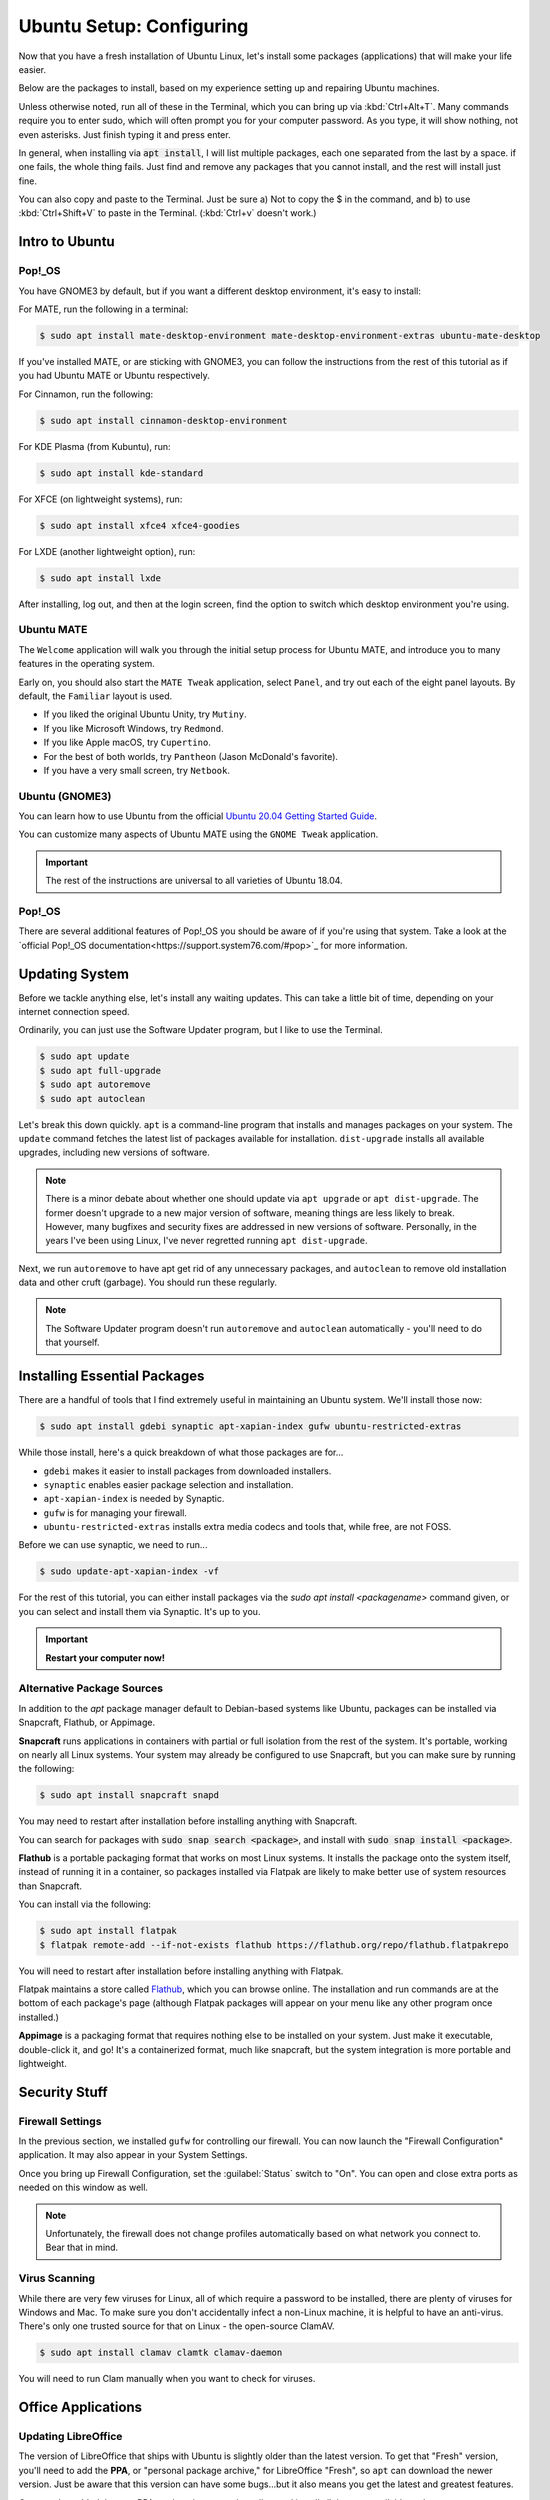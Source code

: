 Ubuntu Setup: Configuring
##################################

Now that you have a fresh installation of Ubuntu Linux, let's install some
packages (applications) that will make your life easier.

Below are the packages to install, based on my experience setting up and
repairing Ubuntu machines.

Unless otherwise noted, run all of these in the Terminal, which you can bring up
via :kbd:`Ctrl+Alt+T`. Many commands require you to enter sudo, which will often
prompt you for your computer password. As you type, it will show nothing, not
even asterisks. Just finish typing it and press enter.

In general, when installing via :code:`apt install`, I will list multiple
packages, each one separated from the last by a space. if one fails, the whole
thing fails. Just find and remove any packages that you cannot install, and
the rest will install just fine.

You can also copy and paste to the Terminal. Just be sure a) Not to copy the
$ in the command, and b) to use :kbd:`Ctrl+Shift+V` to paste in the Terminal.
(:kbd:`Ctrl+v` doesn't work.)

Intro to Ubuntu
================================================

Pop!_OS
------------------------------------------------

You have GNOME3 by default, but if you want a different desktop environment,
it's easy to install:

For MATE, run the following in a terminal:

..  code-block:: bash

    $ sudo apt install mate-desktop-environment mate-desktop-environment-extras ubuntu-mate-desktop

If you've installed MATE, or are sticking with GNOME3, you can follow the
instructions from the rest of this tutorial as if you had Ubuntu MATE or
Ubuntu respectively.

For Cinnamon, run the following:

..  code-block:: bash

    $ sudo apt install cinnamon-desktop-environment

For KDE Plasma (from Kubuntu), run:

..  code-block:: bash

    $ sudo apt install kde-standard

For XFCE (on lightweight systems), run:

..  code-block:: bash

    $ sudo apt install xfce4 xfce4-goodies

For LXDE (another lightweight option), run:

..  code-block:: bash

    $ sudo apt install lxde

After installing, log out, and then at the login screen, find the option to
switch which desktop environment you're using.

Ubuntu MATE
------------------------------------------------

The ``Welcome`` application will walk you through the initial setup process
for Ubuntu MATE, and introduce you to many features in the operating system.

Early on, you should also start the ``MATE Tweak`` application, select
``Panel``, and try out each of the eight panel layouts. By default, the
``Familiar`` layout is used.

- If you liked the original Ubuntu Unity, try ``Mutiny``.
- If you like Microsoft Windows, try ``Redmond``.
- If you like Apple macOS, try ``Cupertino``.
- For the best of both worlds, try ``Pantheon`` (Jason McDonald's favorite).
- If you have a very small screen, try ``Netbook``.

Ubuntu (GNOME3)
------------------------------------------------

You can learn how to use Ubuntu from the official
`Ubuntu 20.04 Getting Started Guide <https://help.ubuntu.com/stable/ubuntu-help/getting-started.html.en>`_.

You can customize many aspects of Ubuntu MATE using the ``GNOME Tweak``
application.

..  important:: The rest of the instructions are universal to all varieties
    of Ubuntu 18.04.

Pop!_OS
------------------------------------------------

There are several additional features of Pop!_OS you should be aware of if
you're using that system. Take a look at the
`official Pop!_OS documentation<https://support.system76.com/#pop>`_
for more information.

Updating System
================================================

Before we tackle anything else, let's install any waiting updates. This can
take a little bit of time, depending on your internet connection speed.

Ordinarily, you can just use the Software Updater program, but I like to
use the Terminal.

..  code-block:: bash

    $ sudo apt update
    $ sudo apt full-upgrade
    $ sudo apt autoremove
    $ sudo apt autoclean

Let's break this down quickly. ``apt`` is a command-line program that installs
and manages packages on your system. The ``update`` command fetches the
latest list of packages available for installation. ``dist-upgrade``
installs all available upgrades, including new versions of software.

..  note:: There is a minor debate about whether one should update via
    ``apt upgrade`` or ``apt dist-upgrade``. The former doesn't upgrade to a new
    major version of software, meaning things are less likely to break.
    However, many bugfixes and security fixes are addressed in new versions
    of software. Personally, in the years I've been using Linux, I've never
    regretted running ``apt dist-upgrade``.

Next, we run ``autoremove`` to have apt get rid of any unnecessary packages,
and ``autoclean`` to remove old installation data and other cruft (garbage).
You should run these regularly.

..  note:: The Software Updater program doesn't run ``autoremove`` and ``autoclean``
    automatically - you'll need to do that yourself.

Installing Essential Packages
=============================================

There are a handful of tools that I find extremely useful in maintaining an
Ubuntu system. We'll install those now:

..  code-block:: bash

    $ sudo apt install gdebi synaptic apt-xapian-index gufw ubuntu-restricted-extras

While those install, here's a quick breakdown of what those packages are for...

- ``gdebi`` makes it easier to install packages from downloaded installers.
- ``synaptic`` enables easier package selection and installation.
- ``apt-xapian-index`` is needed by Synaptic.
- ``gufw`` is for managing your firewall.
- ``ubuntu-restricted-extras`` installs extra media codecs and tools that, while free, are not FOSS.

Before we can use synaptic, we need to run...

..  code-block:: bash

    $ sudo update-apt-xapian-index -vf

For the rest of this tutorial, you can either install packages via the
`sudo apt install <packagename>` command given, or you can
select and install them via Synaptic. It's up to you.

..  important:: **Restart your computer now!**

Alternative Package Sources
---------------------------------------

In addition to the `apt` package manager default to Debian-based systems
like Ubuntu, packages can be installed via Snapcraft, Flathub, or Appimage.

**Snapcraft** runs applications in containers with partial or full isolation
from the rest of the system. It's portable, working on nearly all Linux systems.
Your system may already be configured to use Snapcraft, but you can make sure
by running the following:

..  code-block:: bash

    $ sudo apt install snapcraft snapd

You may need to restart after installation before installing anything with
Snapcraft.

You can search for packages with :code:`sudo snap search <package>`, and
install with :code:`sudo snap install <package>`.

**Flathub** is a portable packaging format that works on most Linux systems.
It installs the package onto the system itself, instead of running it in a
container, so packages installed via Flatpak are likely to make better use of
system resources than Snapcraft.

You can install via the following:

..  code-block:: bash

    $ sudo apt install flatpak
    $ flatpak remote-add --if-not-exists flathub https://flathub.org/repo/flathub.flatpakrepo

You will need to restart after installation before installing anything with
Flatpak.

Flatpak maintains a store called `Flathub <https://flathub.org/home>`_, which
you can browse online. The installation and run commands are at the bottom of
each package's page (although Flatpak packages will appear on your menu like
any other program once installed.)

**Appimage** is a packaging format that requires nothing else to be installed
on your system. Just make it executable, double-click it, and go! It's a
containerized format, much like snapcraft, but the system integration is more
portable and lightweight.

Security Stuff
==========================================

Firewall Settings
------------------------

In the previous section, we installed ``gufw`` for controlling our firewall.
You can now launch the "Firewall Configuration" application. It may also appear
in your System Settings.

Once you bring up Firewall Configuration, set the :guilabel:`Status` switch
to "On". You can open and close extra ports as needed on this window as well.

..  note:: Unfortunately, the firewall does not change profiles automatically
    based on what network you connect to. Bear that in mind.

Virus Scanning
------------------------

While there are very few viruses for Linux, all of which require a password to
be installed, there are plenty of viruses for Windows and Mac. To make sure
you don't accidentally infect a non-Linux machine, it is helpful to have an
anti-virus. There's only one trusted source for that on Linux -
the open-source ClamAV.

..  code-block:: bash

    $ sudo apt install clamav clamtk clamav-daemon

You will need to run Clam manually when you want to check for viruses.

Office Applications
==========================================

Updating LibreOffice
-----------------------------

The version of LibreOffice that ships with Ubuntu is slightly older than the
latest version. To get that "Fresh" version, you'll need to add the
**PPA**, or "personal package archive," for LibreOffice "Fresh", so ``apt``
can download the newer version. Just be aware that this version can have
some bugs...but it also means you get the latest and greatest features.

Once you've added the new PPA, update the apt package lists and install all
the now-available updates.

..  code-block:: bash

    $ sudo add-apt-repository ppa:libreoffice/ppa
    $ sudo apt update
    $ sudo apt dist-upgrade

Alternative Office Suites
-----------------------------

While we use LibreOffice for all of our document work at MousePaw Media, there
are three other office suites available that might be useful to you personally.

Calligra
^^^^^^^^^^^^^^^^

One is `Calligra <https://duckduckgo.com/?q=calligra&t=opera&ia=web>`_,
which sports a rather usual interface. Some people love it, and some people
hate it. If you'd like to try it out, just install the ``calligra`` package.

FreeOffice
^^^^^^^^^^^^^^^^^

If you're pining for the familiar design of Microsoft Office™, consider the
proprietary **FreeOffice**. It is completely free on both Windows and Linux,
and is designed to completely replace Word, Excel, and PowerPoint. Best of all,
it is capable of working with both the Office and OpenDocument formats.

You can download FreeOffice from `the FreeOffice webside <www.freeoffice.com/>`_.
Click ``Download``, and register as a user to receive your product key. Then,
download ``FreeOffice for Linux`` from that page. Save the ``*.deb`` file to
your computer, and then browse to it in your File Browser. Right-click it and
open with "GDebi Package Installer", then click :guilabel:`Install`.

Web Browser
==============================

Installing Brave or Chrome
--------------------------------

**Firefox** is installed by default, and works quite well. However, there are a
number of other browsers available. On Ubuntu MATE, these can all be installed
using the ``Software Boutique``. On Ubuntu, most can be installed from
``Software``. (Vivaldi must be installed by downloading the official ``.DEB``
file from their website.)

- **Brave**: A privacy-focused browser. `brave.com <https://www.brave.com/>`_
- **Chromium**: The open source version of the Google Chrome browser.
  (We recommend this over Google Chrome for privacy reasons.)
- **Vivaldi**: A highly customizable browser, based on Chromium. `vivaldi.com <https://vivaldi.com/>`_

A Note On Web Search Engines
--------------------------------------

When most people think 'web search', they say "Google!" However, there are
two problems with Google, and many other search engines:

1) Tracking: Google tracks your web history, search data, and a bunch of
   other personal stuff. A lot of this information is used to advertise to you.
2) The Bubble: Google will adjust search results to show you what it thinks
   you want to see, making it harder to find objective information.

DuckDuckGo is an open-source search engine that is dedicated to total privacy.
They will never track or use your history or web searches in any way. This
also means that the results you get for a web search will be the same as for
anyone else!

In addition to this, DuckDuckGo offers a number of unique features!

- Search inside thousands of websites with **bangs**: searching "!w butterflies"
  searches Wikipedia for "butterflies". Use "!a" for Amazon, "!g" for Google,
  "!nasa" for NASA, and thousands of others!
- One of the largest collections of "instant answers," all open source. Try
  "weather in spokane", "dancing cat gif", "python syntax", or "ubuntu unity
  cheatsheet" (*I* made that last one!)
- Customizable interface - colors, text, and layout.
- Always-on SSL search - no one else can spy on you either!
- The option to turn off all ads.
- Web of Trust integration.
- All results on one page.
- Search by region.

To set DuckDuckGo as your default search engine, follow these instructions:

In Brave
^^^^^^^^^^^^^^^^^^^^^^
Click the hamburger menu (upper right, just below the Lion shield), and
click :guilabel:`Settings...`. Select :guilabel:`Search` from the left.
Click the "DuckDuckGo" line to set that as the default search engine.

In Chrome/Chromium
^^^^^^^^^^^^^^^^^^^^^^
Go to the menu (upper right of Chrome) and click :guilabel:`Settings`. Scroll
down to "Search". If "DuckDuckGo" is not in the list (which, suspiciously,
it has been absent from for years), click :guilabel:`Manage search engines...`.
Towards the bottom, in the box marked "Add a new search engine", type
"DuckDuckGo". For "Keyword" type "duckduckgo.com", and for "URL" type
"https://duckduckgo.com/". Press :kbd:`Enter`. Then, hover over the new entry
in the list and click :guilabel:`Make default`.

In Firefox
^^^^^^^^^^^^^^^^^^^^^^
Go to the menu (upper right of Firefox) and click :guilabel:`Preferences`.
Click :guilabel:`Search` on the left side, and select "DuckDuckGo" from the
menu under "Default Search Engine".

In Vivaldi
^^^^^^^^^^^^^^^^^^^^^^
Go to the menu (upper left of Vivaldi) and :guilabel:`Tools` → :guilabel:`Settings`.
Select :guilabel:`Search`, select ``DuckDuckGo`` from the list of Search Engines,
and check the boxes :guilabel:`Set as Default Search` and
:guilabel:`Set as Private Search`. Click :guilabel:`Save`.

DVD Playback
====================================

..  warning:: Under the DMCA, it is technically *illegal* to play any disc with
    copy protection on Linux (unless you use the non-free Fluendo DVD Player
    application). DVDs with copy protection have a label indicating it on the
    case, usually on the bottom of the back of the case. To date, there has
    never been legal action taken against a user for playing copy-protected
    DVDs on Linux, and the viability of the law is under heavy debate. Just
    be aware of the law and decide for yourself.

Want to play DVDs? Yes, Ubuntu can do that, but you have to set it up first.

..  code-block:: bash

    $ sudo apt install libdvd-pkg
    $ sudo dpkg-reconfigure libdvd-pkg

..  note:: In my experience, mpv Media Player (package ``mpv``) provides the
    best video and DVD playback experience.

Helpful Settings
===========================================

Keyboard Settings
--------------------------------------------

There are two keyboard settings I always change when I set up Ubuntu.

Ctrl+Alt+Delete
^^^^^^^^^^^^^^^^^^^^^^^^^^^

The first is to duplicate Windows' Ctrl+Alt+Del functionality, which is
sadly missing by default on Linux. Thankfully, you can set up custom
keyboard shortcuts for anything you like, so adding that in is easy!

First, we need to free up the keyboard shortcut for our use.
Bring up the ``Keyboard Shortcuts`` application (``Keyboard`` on GNOME).
Under the :guilabel:`Desktop` section, double-click the ``Ctrl-Alt-Delete``
entry in the row for "Log out" and press :kbd:`Ctrl+Alt+Backspace`. This will
be the keyboard shortcut if you want to quickly log off your computer.

Now, click :guilabel:`+ Add` at the bottom of the screen. Set the name to
"System Monitor" and the command to :code:`gnome-system-monitor` on Ubuntu,
or :code:`mate-system-monitor` on Ubuntu MATE. Press :guilabel:`Apply`.

Finally, double-click ``Disabled`` on the "System Monitor" row in the list and press
:kbd:`Ctrl+Alt+Delete`.

..  note:: If you're on Linux Mint, :kbd:`Ctrl+Alt+Delete` is already used for
    restarting the system. You can probably shut this off in Startup Applications.

Compose Key
^^^^^^^^^^^^^^^^^^^^^^^^^^^^^^^^^

One of the coolest features in Ubuntu is the ability to type accented
characters very quickly. To do this, you'll need to turn on your Compose Key.

Ubuntu MATE
""""""""""""""""""""""""""""""""""

Bring up the ``Keyboard`` preferences. Click :guilabel:`Layouts` and
:guilabel:`Options...`. Find and click :guilabel:`Position of Compose key`,
and check the box for :guilabel:`Right Alt`. Close both windows.

Ubuntu
"""""""""""""""""""""""""""""""""""

Make sure ``gnome-tweaks`` is installed, and then launch it. Go to the
:guilabel:`Keyboard & Mouse` section. Next to "Compose Key", click
:guilabel:`Disabled`. Toggle the switch at the top to the on position, and
then select the option for :guilabel:`Right Alt`.

Tweaks
-------------------------------------------

Both Ubuntu and Ubuntu MATE allow you to set a lot of hidden options.

On Ubuntu, you should install the ``gnome-tweaks`` package via
:code:`sudo apt install gnome-tweaks`, after which you can use the
``GNOME Tweaks`` application.

On Ubuntu MATE, ``MATE Tweaks`` is already installed by default.

Browse through your system's tweak tool and try out the different options.
Customize things to your liking!

-------------------------------------

This should be enough information to get you started! From here, you can keep
adjusting things to your tastes.

You should now go through :ref:`genv`, following the instructions for
Ubuntu Linux.
